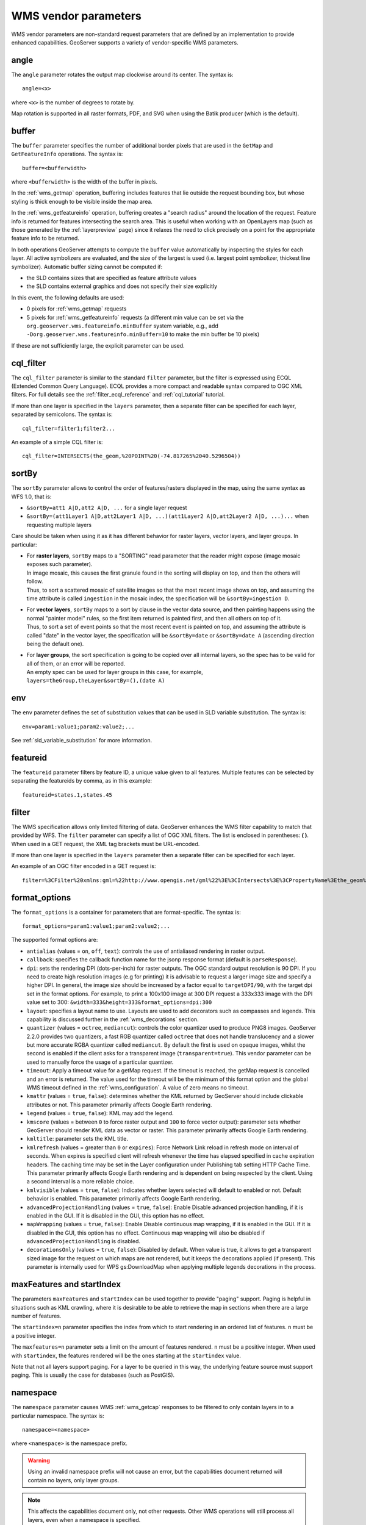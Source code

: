 .. _wms_vendor_parameters:

WMS vendor parameters
=====================

WMS vendor parameters are non-standard request parameters 
that are defined by an implementation to provide enhanced capabilities.  
GeoServer supports a variety of vendor-specific WMS parameters.

angle
-----

The ``angle`` parameter rotates the output map clockwise around its center. 
The syntax is::

   angle=<x>

where ``<x>`` is the number of degrees to rotate by.

Map rotation is supported in all raster formats, PDF, and SVG when using the Batik producer (which is the default).


buffer
------

The ``buffer`` parameter specifies the number of additional border pixels that are used in the ``GetMap`` and ``GetFeatureInfo`` operations.  
The syntax is::

   buffer=<bufferwidth>

where ``<bufferwidth>`` is the width of the buffer in pixels.

In the :ref:`wms_getmap` operation, 
buffering includes features that lie outside the request bounding box, but whose styling is thick enough to be visible inside the map area.  

In the :ref:`wms_getfeatureinfo` operation,  
buffering creates a "search radius" around the location of the request.
Feature info is returned for features intersecting the search area.  
This is useful when working with an OpenLayers map (such as those generated by the :ref:`layerpreview` page) since it relaxes the need to click precisely on a point for the appropriate feature info to be returned.

In both operations GeoServer attempts to compute the ``buffer`` value automatically by inspecting the styles for each layer. 
All active symbolizers are evaluated, and the size of the largest is used (i.e. largest point symbolizer, thickest line symbolizer). 
Automatic buffer sizing cannot be computed if:

* the SLD contains sizes that are specified as feature attribute values
* the SLD contains external graphics and does not specify their size explicitly

In this event, the following defaults are used:

* 0 pixels for :ref:`wms_getmap` requests
* 5 pixels for :ref:`wms_getfeatureinfo` requests (a different min value can be set via the ``org.geoserver.wms.featureinfo.minBuffer`` system variable, e.g., add ``-Dorg.geoserver.wms.featureinfo.minBuffer=10`` to make the min buffer be 10 pixels)
  

If these are not sufficiently large, the explicit parameter can be used.

cql_filter
----------

The ``cql_filter`` parameter is similar to the standard ``filter`` parameter, but the filter is expressed using ECQL (Extended Common Query Language).  
ECQL provides a more compact and readable syntax compared to OGC XML filters.
For full details see the :ref:`filter_ecql_reference` and :ref:`cql_tutorial` tutorial.

If more than one layer is specified in the ``layers`` parameter, then a separate filter can be specified for each layer, separated by semicolons.
The syntax is::

   cql_filter=filter1;filter2...

An example of a simple CQL filter is::

   cql_filter=INTERSECTS(the_geom,%20POINT%20(-74.817265%2040.5296504))


sortBy
------

The ``sortBy`` parameter allows to control the order of features/rasters displayed in the map, using the same
syntax as WFS 1.0, that is:

* ``&sortBy=att1 A|D,att2 A|D, ...`` for a single layer request
* ``&sortBy=(att1Layer1 A|D,att2Layer1 A|D, ...)(att1Layer2 A|D,att2Layer2 A|D, ...)...`` when requesting multiple layers

Care should be taken when using it as it has different behavior for raster layers, vector layers, and layer groups.
In particular:

* | For **raster layers**, ``sortBy`` maps to a "SORTING" read parameter that the reader might expose (image mosaic exposes such parameter).
  | In image mosaic, this causes the first granule found in the sorting will display on top, and then the others will follow.
  | Thus, to sort a scattered mosaic of satellite images so that the most recent image shows on top, and assuming the time attribute is called ``ingestion`` in the mosaic index, the specification will be ``&sortBy=ingestion D``.
* | For **vector layers**, ``sortBy`` maps to a sort by clause in the vector data source, and then painting happens using the normal "painter model" rules, so the first item returned is painted first, and then all others on top of it.
  | Thus, to sort a set of event points so that the most recent event is painted on top, and assuming the attribute is called "date" in the vector layer, the specification will be ``&sortBy=date`` or ``&sortBy=date A`` (ascending direction being the default one).
* | For **layer groups**, the sort specification is going to be copied over all internal layers, so the spec has to be valid for all of them, or an error will be reported. 
  | An empty spec can be used for layer groups in this case, for example, ``layers=theGroup,theLayer&sortBy=(),(date A)``


env
---

The ``env`` parameter defines the set of substitution values that can be used in SLD variable substitution. 
The syntax is::

  env=param1:value1;param2:value2;...

See :ref:`sld_variable_substitution` for more information.

featureid
---------

The ``featureid`` parameter filters by feature ID, a unique value given to all features.  
Multiple features can be selected by separating the featureids by comma, as in this example::

   featureid=states.1,states.45  

filter
------

The WMS specification allows only limited filtering of data.  
GeoServer enhances the WMS filter capability to match that provided by WFS.
The ``filter`` parameter can specify a list of OGC XML filters.  
The list is enclosed in parentheses: **( )**.  
When used in a GET request, the XML tag brackets must be URL-encoded.  

If more than one layer is specified in the ``layers`` parameter then a separate filter can be specified for each layer.

An example of an OGC filter encoded in a GET request is::

   filter=%3CFilter%20xmlns:gml=%22http://www.opengis.net/gml%22%3E%3CIntersects%3E%3CPropertyName%3Ethe_geom%3C/PropertyName%3E%3Cgml:Point%20srsName=%224326%22%3E%3Cgml:coordinates%3E-74.817265,40.5296504%3C/gml:coordinates%3E%3C/gml:Point%3E%3C/Intersects%3E%3C/Filter%3E

.. _format_options:

format_options
--------------

The ``format_options`` is a container for parameters that are format-specific. 
The syntax is::

    format_options=param1:value1;param2:value2;...

The supported format options are:

* ``antialias`` (values = ``on``, ``off``, ``text``): controls the use of antialiased rendering in raster output. 
* ``callback``: specifies the callback function name for the jsonp response format (default is ``parseResponse``).
* ``dpi``: sets the rendering DPI (dots-per-inch) for raster outputs. 
  The OGC standard output resolution is 90 DPI. 
  If you need to create high resolution images (e.g for printing) it is advisable to request a larger image size and specify a higher DPI. 
  In general, the image size should be increased by a factor equal to ``targetDPI/90``, with the target dpi set in the format options.
  For example, to print  a 100x100 image at 300 DPI request a 333x333 image with the DPI value set to 300: ``&width=333&height=333&format_options=dpi:300`` 
* ``layout``: specifies a layout name to use.  Layouts are used to add decorators such as compasses and legends.  This capability is discussed further in the :ref:`wms_decorations` section.
* ``quantizer`` (values = ``octree``, ``mediancut``): controls the color quantizer used to produce PNG8 images. GeoServer 2.2.0 provides two quantizers, a fast RGB quantizer called ``octree`` that does not handle translucency and a slower but more accurate RGBA quantizer called ``mediancut``. By default the first is used on opaque images, whilst the second is enabled if the client asks for a transparent image (``transparent=true``). This vendor parameter can be used to manually force the usage of a particular quantizer.
* ``timeout``: Apply a timeout value for a getMap request. If the timeout is reached, the getMap request is cancelled and an error is returned. The value used for the timeout will be the minimum of this format option and the global WMS timeout defined in the :ref:`wms_configuration`. A value of zero means no timeout.
* ``kmattr`` (values = ``true``, ``false``): determines whether the KML returned by GeoServer should include clickable attributes or not. This parameter primarily affects Google Earth rendering.  
* ``legend`` (values = ``true``, ``false``): KML may add the legend.
* ``kmscore`` (values = between ``0`` to force raster output and ``100`` to force vector output): parameter sets whether GeoServer should render KML data as vector or raster. This parameter primarily affects Google Earth rendering.  
* ``kmltitle``: parameter sets the KML title.
* ``kmlrefresh`` (values = greater than ``0`` or ``expires``): Force Network Link reload in refresh mode on interval of seconds.  When expires is specified client will refresh whenever the time has elapsed specified in cache expiration headers.  The caching time may be set in the Layer configuration under Publishing tab setting  HTTP Cache Time. This parameter primarily affects Google Earth rendering and is dependent on being respected by the client.  Using a second interval is a more reliable choice.  
* ``kmlvisible`` (values = ``true``, ``false``): Indicates whether layers selected will default to enabled or not. Default behavior is enabled. This parameter primarily affects Google Earth rendering.
* ``advancedProjectionHandling`` (values = ``true``, ``false``): Enable \ Disable advanced projection handling, if it is enabled in the GUI. If it is disabled in the GUI, this option has no effect.
* ``mapWrapping`` (values = ``true``, ``false``): Enable \ Disable continuous map wrapping, if it is enabled in the GUI. If it is disabled in the GUI, this option has no effect. Continuous map wrapping will also be disabled if ``advancedProjectionHandling`` is disabled.
* ``decorationsOnly`` (values = ``true``, ``false``): Disabled by default. When value is true, it allows to get a transparent sized image for the request on which maps are not rendered, but it keeps the decorations applied (if present). This parameter is internally used for WPS gs:DownloadMap when applying multiple legends decorations in the process.

maxFeatures and startIndex
--------------------------

The parameters ``maxFeatures`` and ``startIndex`` can be used together to provide "paging" support.  
Paging is helpful in situations such as KML crawling, where it is desirable to be able to retrieve the map in sections when there are a large number of features.

The ``startindex=n`` parameter specifies the index from which to start rendering in an ordered list of features.
``n`` must be a positive integer.

The ``maxfeatures=n`` parameter sets a limit on the amount of features rendered.  
``n`` must be a positive integer.  
When used with ``startindex``, the features rendered will be the ones starting at the ``startindex`` value.

Note that not all layers support paging.
For a layer to be queried in this way, the underlying feature source must support paging.
This is usually the case for databases (such as PostGIS).


namespace
---------

The ``namespace`` parameter causes WMS :ref:`wms_getcap` responses to be filtered to only contain layers in to a particular namespace.  
The syntax is::

   namespace=<namespace>

where ``<namespace>`` is the namespace prefix.

.. warning::  Using an invalid namespace prefix will not cause an error, but the capabilities document returned will contain no layers, only layer groups.

.. note::  This affects the capabilities document only, not other requests. 
           Other WMS operations will still process all layers, even when a namespace is specified.


palette
------- 

It is sometimes advisable (for speed and bandwidth reasons) to downsample the bit depth of returned maps.  
The way to do this is to create an image with a limited color palette, and save it in the ``palettes`` directory inside your GeoServer Data Directory.  
It is then possible to specify the ``palette`` parameter of the form::

   palette=<image>

where ``<image>`` is the filename of the palette image (without the extension).  To force a web-safe palette, use the syntax ``palette=safe``.  
For more information see the tutorial on :ref:`tutorials_palettedimages`

propertyName
------------

The ``propertyName`` parameter specifies which properties are included in the response of the ``GetFeatureInfo`` operation. 
The syntax is the same as in the WFS ``GetFeature`` operation.  
For a request for a single layer the syntax is::

   propertyName=name1,...,nameN

For multiple layers the syntax is::

   propertyName=(nameLayer11,...,nameLayer1N)...(name1LayerN,...,nameNLayerN)

The nature of the properties depends on the layer type:
	
* For vector layers the names specify the feature attributes.
* For raster layers the names specify the bands.
* For cascaded WMS layers the names specify the GML properties to be returned by the remote server.

   
tiled
-----

Meta-tiling prevents issues with duplicated labels when using a tiled client such as OpenLayers. 
When meta-tiling is used, images are rendered and then split into smaller tiles (by default in a 3x3 pattern) before being served.
In order for meta-tiling to work, the tile size *must* be set to 256x256 pixels, 
and the ``tiled`` and ``tilesorigin`` parameters must be specified.

The ``tiled`` parameter controls whether meta-tiling is used. 
The syntax is::

   tiled=[true|false]

To invoke meta-tiling use ``tiled=true``.

tilesorigin
-----------

The ``tilesorigin`` parameter is also required for meta-tiling.  
The syntax is::

   tilesorigin=x,y

where ``x`` and ``y`` are the coordinates of the lower left corner (the "origin") of the tile grid system. 

OpenLayers example
^^^^^^^^^^^^^^^^^^

In OpenLayers, a good way to specify the ``tilesorigin`` is to reference the map  extents directly.

.. warning::  If the map extents are modified dynamically, the ``tilesorigin`` of each meta-tiled layer must be updated accordingly.

The following code shows how to specify the meta-tiling parameters:

.. code-block:: javascript 
   :linenos: 

    var options = {
        ...
        maxExtent: new OpenLayers.Bounds(-180, -90, 180, 90),
        ...
    };
    map = new OpenLayers.Map('map', options);
    
    tiled = new OpenLayers.Layer.WMS(
        "Layer name", "http://localhost:8080/geoserver/wms",
        {
            srs: 'EPSG:4326',
            width: 391,
            styles: '',
            height: 550,
            layers: 'layerName',
            format: 'image/png',
            tiled: true,
            tilesorigin: map.maxExtent.left + ',' + map.maxExtent.bottom
        },
        {buffer: 0} 
    );

scaleMethod
-----------

The ``scaleMethod`` parameter controls how the scale denominator is computed by GeoServer
The two possible values are:

  * ``OGC`` (default): the scale denominator is computed according to the OGC SLD specification, which
                       imposes simplified formulas for the sake of interoperability
  * ``Accurate``: use the full expressions for computing the scale denominator against geographic
                   data, taking into account the ellipsoidal shape of Earth
                 

The two methods tend to return values rather close to each other near the equator, but they
do diverge to larger differences as the latitude approaches the poles.

.. _wms_vendor_parameter_interpolations:

interpolations
--------------

The ``interpolations`` parameter allows choosing a specific resampling (interpolation) method. 
It can be used in the ``GetMap`` operation. 

If more than one layer is specified in the ``layers`` parameter, then a separate interpolation method can be specified for each layer, separated by commas.
The syntax is::

   interpolations=method1,method2,... 

method<n> values can be one of the following: 

 * **nearest neighbor**
 * **bilinear**
 * **bicubic**

or empty if the default method has to be used for the related layer. 

The parameter allows to override the global *WMS Raster Rendering Options* setting (see :ref:`WMS Settings <services_webadmin_wms>` for more info), as well as the layer specific *Default Interpolation Method* publishing parameter (see :ref:`Layers <data_webadmin_layers>` for more info), on a layer by layer basis.

format
------

The ``format`` parameter can be used to request capabilities documents in a certain format. If the requested format is not supported the default format will be used.

An example request:

  http://localhost:8080/geoserver/ows?service=wms&version=1.1.1&request=GetCapabilities&format=text/xml

.. note::  
  Currently this parameter can only be used to request WMS 1.1.1 capabilities documents encoded in ``text/xml``, if used with other WMS versions or other formats it will have no effect.


rootLayer
---------

The ``rootLayer`` parameter can be used to request capabilities documents to include or not a top level root Layer container.
By default this top level root is always included as a parent of the configured layers and groups. The default can be changed at the service (WMS) level,
or at the layer / group level.

Using this parameter it is possible to exclude the default root when the resulting document has a single top element (e.g. a single group with nested children).
To do that, use the **false** value.

The parameter can also be used to override what is defined at the WMS or layer / group level. For example if the service is configure to exclude the Root element, we can force it
with **rootLayer=true**.



An example request:

  http://localhost:8080/geoserver/ows?service=wms&version=1.1.1&request=GetCapabilities&rootLayer=false

An example with XML POST:

.. code-block:: xml

   <?xml version="1.0" encoding="UTF-8"?>
   <ogc:GetCapabilities xmlns:ogc="http://www.opengis.net/ows"
               xmlns:gml="http://www.opengis.net/gml"
      version="1.1.1" service="WMS" rootLayer="false">
   </ogc:GetCapabilities>


clip
------

The ``clip`` parameter can be used to clip WMS response using a Polygon mask represented by a valid WKT String.

Here are two examples, the first one using WKT, the second using EWKT::

   clip=POLYGON((-14.50804652396198 55.579454354599356,34.53492222603802 55.579454354599356,34.53492222603802 32.400173313532584,-14.50804652396198 32.400173313532584,-14.50804652396198 55.579454354599356))
   clip=srid=900913;POLYGON ((-1615028.3514525702 7475148.401208023, 3844409.956787858 7475148.401208023, 3844409.956787858 3815954.983140064, -1615028.3514525702 3815954.983140064, -1615028.3514525702 7475148.401208023))

.. note::  
  The Axis order of WKT must be East/North regardless of WMS version.
  Currently this parameter is ignored for layers with Complex features.
